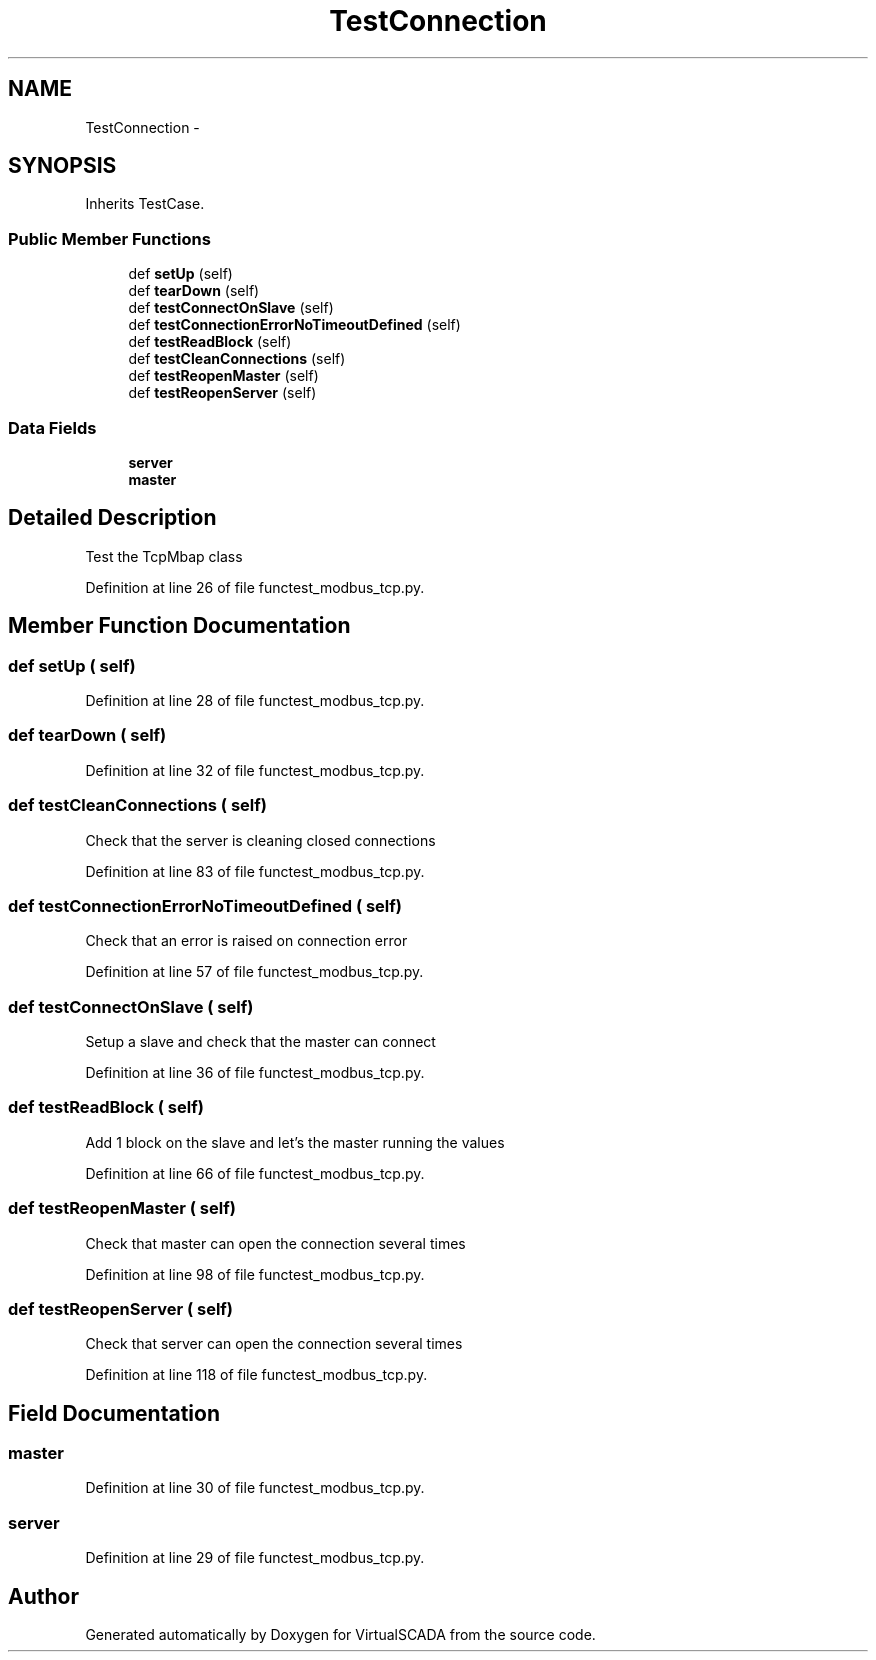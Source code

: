 .TH "TestConnection" 3 "Tue Apr 14 2015" "Version 1.0" "VirtualSCADA" \" -*- nroff -*-
.ad l
.nh
.SH NAME
TestConnection \- 
.SH SYNOPSIS
.br
.PP
.PP
Inherits TestCase\&.
.SS "Public Member Functions"

.in +1c
.ti -1c
.RI "def \fBsetUp\fP (self)"
.br
.ti -1c
.RI "def \fBtearDown\fP (self)"
.br
.ti -1c
.RI "def \fBtestConnectOnSlave\fP (self)"
.br
.ti -1c
.RI "def \fBtestConnectionErrorNoTimeoutDefined\fP (self)"
.br
.ti -1c
.RI "def \fBtestReadBlock\fP (self)"
.br
.ti -1c
.RI "def \fBtestCleanConnections\fP (self)"
.br
.ti -1c
.RI "def \fBtestReopenMaster\fP (self)"
.br
.ti -1c
.RI "def \fBtestReopenServer\fP (self)"
.br
.in -1c
.SS "Data Fields"

.in +1c
.ti -1c
.RI "\fBserver\fP"
.br
.ti -1c
.RI "\fBmaster\fP"
.br
.in -1c
.SH "Detailed Description"
.PP 

.PP
.nf
Test the TcpMbap class
.fi
.PP
 
.PP
Definition at line 26 of file functest_modbus_tcp\&.py\&.
.SH "Member Function Documentation"
.PP 
.SS "def setUp ( self)"

.PP
Definition at line 28 of file functest_modbus_tcp\&.py\&.
.SS "def tearDown ( self)"

.PP
Definition at line 32 of file functest_modbus_tcp\&.py\&.
.SS "def testCleanConnections ( self)"

.PP
.nf
Check that the server is cleaning closed connections
.fi
.PP
 
.PP
Definition at line 83 of file functest_modbus_tcp\&.py\&.
.SS "def testConnectionErrorNoTimeoutDefined ( self)"

.PP
.nf
Check that an error is raised on connection error
.fi
.PP
 
.PP
Definition at line 57 of file functest_modbus_tcp\&.py\&.
.SS "def testConnectOnSlave ( self)"

.PP
.nf
Setup a slave and check that the master can connect
.fi
.PP
 
.PP
Definition at line 36 of file functest_modbus_tcp\&.py\&.
.SS "def testReadBlock ( self)"

.PP
.nf
Add 1 block on the slave and let's the master running the values
.fi
.PP
 
.PP
Definition at line 66 of file functest_modbus_tcp\&.py\&.
.SS "def testReopenMaster ( self)"

.PP
.nf
Check that master can open the connection several times
.fi
.PP
 
.PP
Definition at line 98 of file functest_modbus_tcp\&.py\&.
.SS "def testReopenServer ( self)"

.PP
.nf
Check that server can open the connection several times
.fi
.PP
 
.PP
Definition at line 118 of file functest_modbus_tcp\&.py\&.
.SH "Field Documentation"
.PP 
.SS "master"

.PP
Definition at line 30 of file functest_modbus_tcp\&.py\&.
.SS "server"

.PP
Definition at line 29 of file functest_modbus_tcp\&.py\&.

.SH "Author"
.PP 
Generated automatically by Doxygen for VirtualSCADA from the source code\&.
